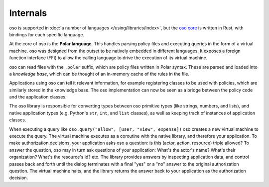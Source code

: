 
Internals
---------

oso is supported in :doc:`a number of languages </using/libraries/index>`,
but the `oso core <https://github.com/osohq/oso>`_ is written in Rust,
with bindings for each specific language.

At the core of oso is the **Polar language**. This handles parsing
policy files and executing queries in the form of a virtual machine. oso was
designed from the outset to be natively embedded in different
languages. It exposes a foreign function interface (FFI) to allow the calling
language to drive the execution of its virtual machine.

oso can read files with the ``.polar`` suffix, which are policy files written in Polar syntax.
These are parsed and loaded into a *knowledge base*, which can be thought of an
in-memory cache of the rules in the file.

Applications using oso can tell it relevant information, for example registering
classes to be used with policies, which are similarly stored in the knowledge base.
The oso implementation can now be seen as a bridge between the policy code and the application classes.

The oso library is responsible for converting types between oso primitive types
(like strings, numbers, and lists), and native application types (e.g. Python's
``str``, ``int``, and ``list`` classes), as well as keeping track of instances
of application classes.

When executing a query like ``oso.query("allow", [user,
"view", expense])`` oso creates a new virtual machine to execute the query.
The virtual machine executes as a coroutine with the native library, and
therefore your application. To make authorization decisions, your application
asks oso a question: is this (actor, action, resource) triple allowed? To answer
the question, oso may in turn ask questions of your application: What's the
actor's name? What's their organization? What's the resource's id? etc. The
library provides answers by inspecting application data, and control passes back
and forth until the dialog terminates with a final "yes" or a "no" answer to the
original authorization question. The virtual machine halts, and the library
returns the answer back to your application as the authorization decision.
